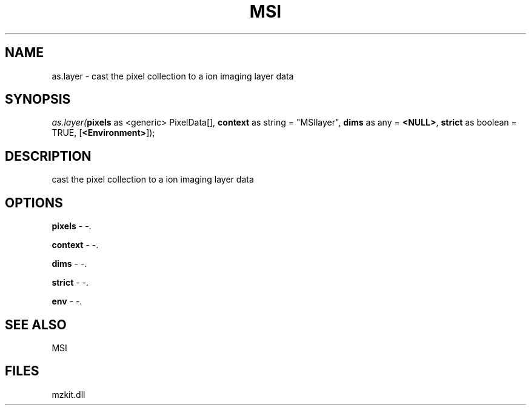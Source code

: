.\" man page create by R# package system.
.TH MSI 1 2000-1月 "as.layer" "as.layer"
.SH NAME
as.layer \- cast the pixel collection to a ion imaging layer data
.SH SYNOPSIS
\fIas.layer(\fBpixels\fR as <generic> PixelData[], 
\fBcontext\fR as string = "MSIlayer", 
\fBdims\fR as any = \fB<NULL>\fR, 
\fBstrict\fR as boolean = TRUE, 
[\fB<Environment>\fR]);\fR
.SH DESCRIPTION
.PP
cast the pixel collection to a ion imaging layer data
.PP
.SH OPTIONS
.PP
\fBpixels\fB \fR\- -. 
.PP
.PP
\fBcontext\fB \fR\- -. 
.PP
.PP
\fBdims\fB \fR\- -. 
.PP
.PP
\fBstrict\fB \fR\- -. 
.PP
.PP
\fBenv\fB \fR\- -. 
.PP
.SH SEE ALSO
MSI
.SH FILES
.PP
mzkit.dll
.PP
